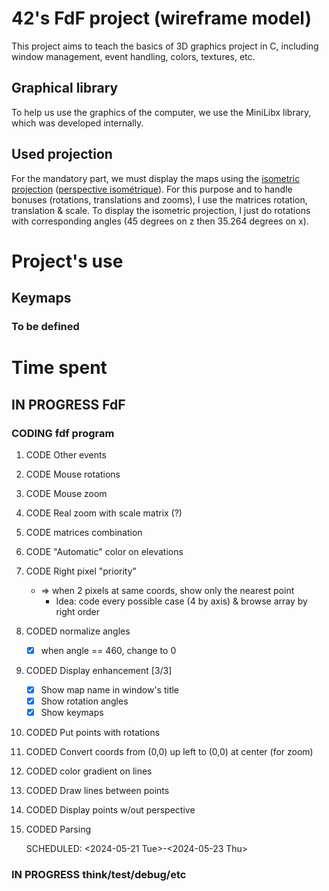 * 42's FdF project (wireframe model)
This project aims to teach the basics of 3D graphics project in C, including window management, event handling, colors, textures, etc.
** Graphical library
To help us use the graphics of the computer, we use the MiniLibx library, which was developed internally.
** Used projection
For the mandatory part, we must display the maps using the [[https://en.wikipedia.org/wiki/Isometric_projection][isometric projection]] ([[https://fr.wikipedia.org/wiki/Perspective_isom%C3%A9trique][perspective isométrique]]). For this purpose and to handle bonuses (rotations, translations and zooms), I use the matrices rotation, translation & scale. To display the isometric projection, I just do rotations with corresponding angles (45 degrees on z then 35.264 degrees on x).

* Project's use
** Keymaps
*** To be defined

* Time spent
** IN PROGRESS FdF
:PROPERTIES:
:COLUMNS:  %40ITEM(Task) %17EFFORT(Estimated Effort){:} %CLOCKSUM(Time spent)
:Effort_ALL: 0:15 0:30 0:45 1:00 2:00 3:00 4:00 5:00 6:00 7:00 8:00 9:00 10:00 11:00 12:00 13:00 14:00 15:00 16:00 17:00 18:00 19:00 20:00 21:00 22:00 23:00 24:00 25:00 26:00 27:00 28:00 29:00 30:00 31:00 32:00 33:00 34:00 35:00 36:00 37:00 38:00 39:00 40:00 41:00 42:00 43:00 44:00 45:00 46:00 47:00 48:00 49:00 50:00 51:00 52:00 53:00 54:00 55:00 56:00 57:00 58:00 59:00 60:00 61:00 62:00 63:00 64:00 65:00 66:00 67:00 68:00 69:00 70:00 71:00 72:00 73:00 74:00 75:00 76:00 77:00 78:00 79:00 80:00 81:00 82:00 83:00 84:00 85:00 86:00 87:00 88:00 89:00 90:00 91:00 92:00 93:00 94:00 95:00 96:00 97:00 98:00 99:00 100:00
:Effort:   60:00
:END:
*** CODING fdf program
:LOGBOOK:
CLOCK: [2024-05-27 Mon 11:31]--[2024-05-27 Mon 11:40] =>  0:09
CLOCK: [2024-05-20 Mon 19:31]--[2024-05-20 Mon 19:42] =>  0:11
CLOCK: [2024-05-20 Mon 15:14]--[2024-05-20 Mon 18:54] =>  3:40
CLOCK: [2024-05-20 Mon 11:11]--[2024-05-20 Mon 11:27] =>  0:16
CLOCK: [2024-05-20 Mon 10:07]--[2024-05-20 Mon 10:39] =>  0:32
CLOCK: [2024-05-20 Mon 08:53]--[2024-05-20 Mon 09:33] =>  0:40
CLOCK: [2024-05-17 Fri 17:45]--[2024-05-17 Fri 18:15] =>  0:30
CLOCK: [2024-05-17 Fri 16:55]--[2024-05-17 Fri 17:15] =>  0:20
CLOCK: [2024-05-17 Fri 12:30]--[2024-05-17 Fri 15:30] =>  3:00
CLOCK: [2024-05-13 Mon 18:05]--[2024-05-13 Mon 19:37] =>  1:32
:END:
**** CODE Other events
**** CODE Mouse rotations
**** CODE Mouse zoom
**** CODE Real zoom with scale matrix (?)
:LOGBOOK:
CLOCK: [2024-05-29 Wed 10:52]--[2024-05-29 Wed 11:57] =>  1:05
:END:
**** CODE matrices combination
**** CODE "Automatic" color on elevations
**** CODE Right pixel "priority"
+ => when 2 pixels at same coords, show only the nearest point
  + Idea: code every possible case (4 by axis) & browse array by right order
**** CODED normalize angles
CLOSED: [2024-06-07 Fri 13:46]
+ [X] when angle == 460, change to 0
**** CODED Display enhancement [3/3]
CLOSED: [2024-06-07 Fri 13:33]
:LOGBOOK:
CLOCK: [2024-06-07 Fri 12:28]--[2024-06-07 Fri 13:33] =>  1:05
CLOCK: [2024-06-07 Fri 11:14]--[2024-06-07 Fri 11:16] =>  0:02
CLOCK: [2024-06-07 Fri 09:52]--[2024-06-07 Fri 10:53] =>  1:01
CLOCK: [2024-06-06 Thu 17:10]--[2024-06-06 Thu 18:06] =>  0:56
CLOCK: [2024-06-06 Thu 14:25]--[2024-06-06 Thu 15:23] =>  0:58
CLOCK: [2024-06-06 Thu 12:02]--[2024-06-06 Thu 12:52] =>  0:50
CLOCK: [2024-06-06 Thu 10:29]--[2024-06-06 Thu 11:28] =>  0:59
CLOCK: [2024-06-05 Wed 14:50]--[2024-06-05 Wed 15:33] =>  0:43
CLOCK: [2024-06-05 Wed 12:41]--[2024-06-05 Wed 13:08] =>  0:27
:END:
+ [X] Show map name in window's title
+ [X] Show rotation angles
+ [X] Show keymaps
**** CODED Put points with rotations
CLOSED: [2024-06-05 Wed 10:42]
:LOGBOOK:
CLOCK: [2024-06-04 Tue 18:41]--[2024-06-04 Tue 19:56] =>  1:15
CLOCK: [2024-06-04 Tue 16:13]--[2024-06-04 Tue 18:23] =>  2:10
CLOCK: [2024-06-04 Tue 14:15]--[2024-06-04 Tue 15:50] =>  1:35
CLOCK: [2024-06-04 Tue 10:09]--[2024-06-04 Tue 12:48] =>  2:39
CLOCK: [2024-05-31 Fri 18:31]--[2024-05-31 Fri 19:04] =>  0:33
CLOCK: [2024-05-31 Fri 16:41]--[2024-05-31 Fri 17:12] =>  0:31
CLOCK: [2024-05-31 Fri 15:43]--[2024-05-31 Fri 16:25] =>  0:42
CLOCK: [2024-05-31 Fri 12:57]--[2024-05-31 Fri 14:13] =>  1:16
:END:
**** CODED Convert coords from (0,0) up left to (0,0) at center (for zoom)
CLOSED: [2024-05-30 Thu 11:12]
:LOGBOOK:
CLOCK: [2024-05-29 Wed 14:15]--[2024-05-29 Wed 15:01] =>  0:46
CLOCK: [2024-05-29 Wed 13:04]--[2024-05-29 Wed 13:57] =>  0:53
CLOCK: [2024-05-29 Wed 11:59]--[2024-05-29 Wed 12:27] =>  0:28
CLOCK: [2024-05-28 Tue 21:18]--[2024-05-28 Tue 21:47] =>  0:29
CLOCK: [2024-05-28 Tue 19:54]--[2024-05-28 Tue 21:00] =>  1:06
CLOCK: [2024-05-28 Tue 17:59]--[2024-05-28 Tue 19:25] =>  1:26
:END:
**** CODED color gradient on lines
CLOSED: [2024-05-28 Tue 17:58]
:LOGBOOK:
CLOCK: [2024-05-27 Mon 16:59]--[2024-05-27 Mon 17:30] =>  0:31
CLOCK: [2024-05-27 Mon 14:34]--[2024-05-27 Mon 15:10] =>  0:36
CLOCK: [2024-05-27 Mon 12:16]--[2024-05-27 Mon 13:05] =>  0:49
:END:
**** CODED Draw lines between points
CLOSED: [2024-05-27 Mon 12:15]
:LOGBOOK:
CLOCK: [2024-05-26 Sun 19:04]--[2024-05-26 Sun 21:12] =>  2:08
CLOCK: [2024-05-26 Sun 18:45]--[2024-05-26 Sun 18:56] =>  0:11
CLOCK: [2024-05-26 Sun 16:53]--[2024-05-26 Sun 17:10] =>  0:17
:END:
**** CODED Display points w/out perspective
CLOSED: [2024-05-23 Thu 17:27]
:LOGBOOK:
CLOCK: [2024-05-25 Sat 23:00]--[2024-05-25 Sat 23:56] =>  0:56
CLOCK: [2024-05-23 Thu 10:28]--[2024-05-23 Thu 10:53] =>  0:25
CLOCK: [2024-05-22 Wed 12:40]--[2024-05-22 Wed 14:02] =>  1:22
:END:
**** CODED Parsing
CLOSED: [2024-05-22 Wed 12:39]
SCHEDULED: <2024-05-21 Tue>-<2024-05-23 Thu>
:LOGBOOK:
CLOCK: [2024-05-25 Sat 20:52]--[2024-05-25 Sat 21:14] =>  0:22
CLOCK: [2024-05-25 Sat 19:17]--[2024-05-25 Sat 20:45] =>  1:28
CLOCK: [2024-05-23 Thu 15:23]--[2024-05-23 Thu 16:52] =>  1:29
CLOCK: [2024-05-23 Thu 13:57]--[2024-05-23 Thu 14:09] =>  0:12
CLOCK: [2024-05-21 Tue 22:40]--[2024-05-21 Tue 23:35] =>  0:55
CLOCK: [2024-05-21 Tue 20:15]--[2024-05-21 Tue 22:37] =>  2:22
CLOCK: [2024-05-21 Tue 15:10]--[2024-05-21 Tue 15:48] =>  0:38
CLOCK: [2024-05-21 Tue 11:55]--[2024-05-21 Tue 14:07] =>  2:12
:END:
*** IN PROGRESS think/test/debug/etc
:LOGBOOK:
CLOCK: [2024-06-07 Fri 17:21]--[2024-06-07 Fri 18:10] =>  0:49
CLOCK: [2024-06-07 Fri 16:07]--[2024-06-07 Fri 17:21] =>  1:14
CLOCK: [2024-06-05 Wed 10:30]--[2024-06-05 Wed 11:45] =>  1:15
CLOCK: [2024-06-03 Mon 11:11]--[2024-06-03 Mon 15:00] =>  3:49
CLOCK: [2024-05-31 Fri 16:25]--[2024-05-31 Fri 16:41] =>  0:16
CLOCK: [2024-05-31 Fri 12:10]--[2024-05-31 Fri 12:22] =>  0:12
CLOCK: [2024-05-31 Fri 11:15]--[2024-05-31 Fri 11:42] =>  0:27
CLOCK: [2024-05-30 Thu 14:10]--[2024-05-30 Thu 14:44] =>  0:34
CLOCK: [2024-05-30 Thu 13:02]--[2024-05-30 Thu 13:09] =>  0:07
CLOCK: [2024-05-30 Thu 12:03]--[2024-05-30 Thu 12:40] =>  0:37
CLOCK: [2024-05-30 Thu 11:12]--[2024-05-30 Thu 11:26] =>  0:14
CLOCK: [2024-05-27 Mon 11:40]--[2024-05-27 Mon 12:13] =>  0:33
CLOCK: [2024-05-26 Sun 11:58]--[2024-05-26 Sun 13:27] =>  1:29
CLOCK: [2024-05-25 Sat 09:00]--[2024-05-25 Sat 11:00] =>  2:00
CLOCK: [2024-05-23 Thu 18:10]--[2024-05-23 Thu 18:36] =>  0:26
CLOCK: [2024-05-23 Thu 10:53]--[2024-05-23 Thu 11:14] =>  0:21
:END:
